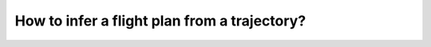 How to infer a flight plan from a trajectory?
=============================================


.. jupyter-execute::

    from traffic.data.samples import elal747
    from traffic.data import navaids

    subset = elal747.skip("2h30min").first("2h30min")  # type: ignore

    points = [navaids[name] for name in ["KAVOS", "PEDER"]]
    m = subset.map_leaflet(highlight=dict(red=lambda f: f.aligned(points=points)))
    assert m is not None
    for p in points:
        m.add(p)
    m
